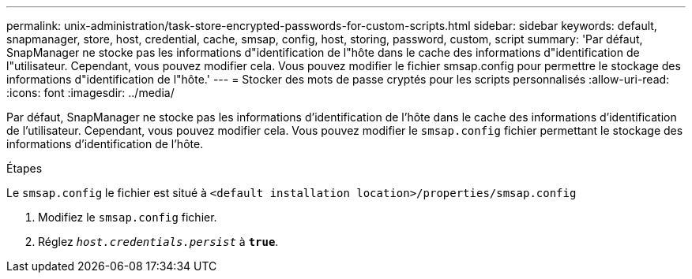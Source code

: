 ---
permalink: unix-administration/task-store-encrypted-passwords-for-custom-scripts.html 
sidebar: sidebar 
keywords: default, snapmanager, store, host, credential, cache, smsap, config, host, storing, password, custom, script 
summary: 'Par défaut, SnapManager ne stocke pas les informations d"identification de l"hôte dans le cache des informations d"identification de l"utilisateur. Cependant, vous pouvez modifier cela. Vous pouvez modifier le fichier smsap.config pour permettre le stockage des informations d"identification de l"hôte.' 
---
= Stocker des mots de passe cryptés pour les scripts personnalisés
:allow-uri-read: 
:icons: font
:imagesdir: ../media/


[role="lead"]
Par défaut, SnapManager ne stocke pas les informations d'identification de l'hôte dans le cache des informations d'identification de l'utilisateur. Cependant, vous pouvez modifier cela. Vous pouvez modifier le `smsap.config` fichier permettant le stockage des informations d'identification de l'hôte.

.Étapes
Le `smsap.config` le fichier est situé à `<default installation location>/properties/smsap.config`

. Modifiez le `smsap.config` fichier.
. Réglez `_host.credentials.persist_` à `*true*`.


